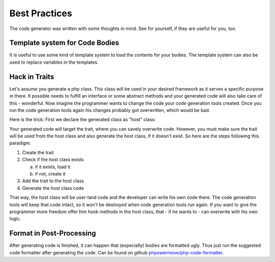 Best Practices
==============

The code generator was written with some thoughts in mind. See for yourself, if they are useful for you, too.

Template system for Code Bodies
-------------------------------

It is useful to use some kind of template system to load the contents for your bodies. The template system can also be used to replace variables in the templates.

Hack in Traits
--------------

Let's assume you generate a php class. This class will be used in your desired framework as it serves a specific purpose in there. It possible needs to fulfill an interface or some abstract methods and your generated code will also take care of this - wonderful. Now imagine the programmer wants to change the code your code generation tools created. Once you run the code generation tools again his changes probably got overwritten, which would be bad.

Here is the trick: First we declare the generated class as "host" class:

.. image:: images/hack-in-trait.png
	:width: 50%
	:align: center

Your generated code will target the trait, where you can savely overwrite code. However, you must make sure the trait will be used from the host class and also generate the host class, if it doesn't exist. So here are the steps following this paradigm:


1. Create the trait
2. Check if the host class exists

   a. if it exists, load it
   b. if not, create it

3. Add the trait to the host class
4. Generate the host class code

That way, the host class will be user-land code and the developer can write his own code there. The code generation tools will keep that code intact, so it won't be destroyed when code generation tools run again. If you want to give the programmer more freedom offer him hook methods in the host class, that - if he wants to - can overwrite with his own logic.

Format in Post-Processing
-------------------------

After generating code is finished, it can happen that (especially) bodies are formatted ugly. Thus just run the suggested code formatter after generating the code. Can be found on github `phpowermove/php-code-formatter`_.

.. _phpowermove/php-code-formatter: https://github.com/phpowermove/php-code-formatter
